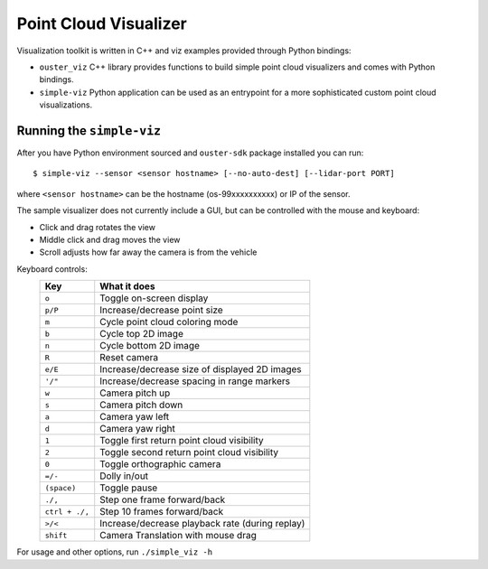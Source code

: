 =======================
Point Cloud Visualizer
=======================

Visualization toolkit is written in C++ and viz examples provided through Python bindings:

- ``ouster_viz`` C++ library provides functions to build simple point cloud visualizers and comes
  with Python bindings.
- ``simple-viz`` Python application can be used as an entrypoint for a more sophisticated custom
  point cloud visualizations.


Running the ``simple-viz``
===========================

After you have Python environment sourced and ``ouster-sdk`` package installed you can run::

   $ simple-viz --sensor <sensor hostname> [--no-auto-dest] [--lidar-port PORT]

where ``<sensor hostname>`` can be the hostname (os-99xxxxxxxxxx) or IP of the sensor.

.. todo::

   Add more info about available arguments in ``simple-viz``. ``-x``, ``--lidar-port``, and pcap
   replay.

The sample visualizer does not currently include a GUI, but can be controlled with the mouse and
keyboard:

* Click and drag rotates the view
* Middle click and drag moves the view
* Scroll adjusts how far away the camera is from the vehicle

..
   [start-simple-viz-keymap]

Keyboard controls:
    ==============  ===============================================
        Key         What it does
    ==============  ===============================================
    ``o``           Toggle on-screen display
    ``p/P``         Increase/decrease point size
    ``m``           Cycle point cloud coloring mode
    ``b``           Cycle top 2D image
    ``n``           Cycle bottom 2D image
    ``R``           Reset camera
    ``e/E``         Increase/decrease size of displayed 2D images
    ``'/"``         Increase/decrease spacing in range markers
    ``w``           Camera pitch up
    ``s``           Camera pitch down
    ``a``           Camera yaw left
    ``d``           Camera yaw right
    ``1``           Toggle first return point cloud visibility
    ``2``           Toggle second return point cloud visibility
    ``0``           Toggle orthographic camera
    ``=/-``         Dolly in/out
    ``(space)``     Toggle pause
    ``./,``         Step one frame forward/back
    ``ctrl + ./,``  Step 10 frames forward/back
    ``>/<``         Increase/decrease playback rate (during replay)
    ``shift``       Camera Translation with mouse drag
    ==============  ===============================================

..
   [end-simple-viz-keymap]

For usage and other options, run ``./simple_viz -h``
